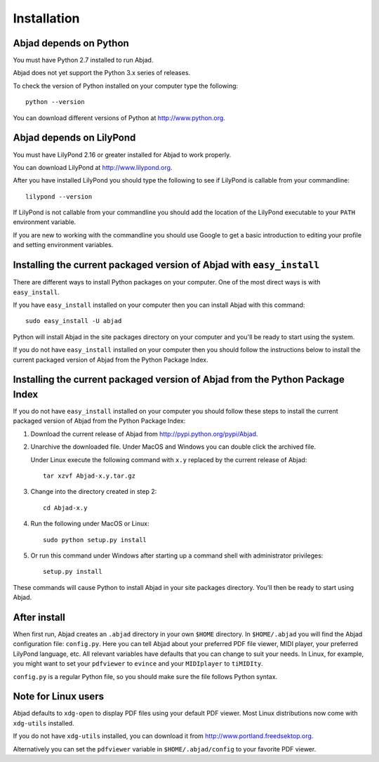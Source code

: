 Installation
============


Abjad depends on Python
-----------------------

You must have Python 2.7 installed to run Abjad.

Abjad does not yet support the Python 3.x series of releases.

To check the version of Python installed on your computer type the following::

    python --version

You can download different versions of Python at http://www.python.org.


Abjad depends on LilyPond
-------------------------

You must have LilyPond 2.16 or greater installed for Abjad to work properly.

You can download LilyPond at http://www.lilypond.org.

After you have installed LilyPond you should type the following to see if LilyPond
is callable from your commandline::

    lilypond --version

If LilyPond is not callable from your commandline you
should add the location of the LilyPond executable to your ``PATH``
environment variable.

If you are new to working with the commandline 
you should use Google to get a basic introduction to 
editing your profile and setting environment variables.


Installing the current packaged version of Abjad with ``easy_install``
----------------------------------------------------------------------

There are different ways to install Python packages on your computer.
One of the most direct ways is with ``easy_install``.

If you have ``easy_install`` installed on your computer then you can install
Abjad with this command::

    sudo easy_install -U abjad

Python will install Abjad in the site packages directory on your 
computer and you'll be ready to start using the system.

If you do not have ``easy_install`` installed on your computer
then you should follow the instructions below to install the current
packaged version of Abjad from the Python Package Index.


Installing the current packaged version of Abjad from the Python Package Index
------------------------------------------------------------------------------

If you do not have ``easy_install`` installed on your computer
you should follow these steps to install the current packaged 
version of Abjad from the Python Package Index:

1.  Download the current release of Abjad from 
    http://pypi.python.org/pypi/Abjad.

2.  Unarchive the downloaded file. Under MacOS and Windows you can 
    double click the archived file.

    Under Linux execute the following command with ``x.y`` replaced by 
    the current release of Abjad::

        tar xzvf Abjad-x.y.tar.gz
    
3.  Change into the directory created in step 2::

        cd Abjad-x.y

4.  Run the following under MacOS or Linux::

        sudo python setup.py install

5.  Or run this command under Windows after starting up a command shell 
    with administrator privileges::

        setup.py install

These commands will cause Python to install Abjad in your site packages directory.
You'll then be ready to start using Abjad.


After install
-------------

When first run, Abjad creates an ``.abjad`` directory in your own ``$HOME`` directory.
In ``$HOME/.abjad`` you will find the Abjad configuration file: ``config.py``.
Here you can tell Abjad about your preferred PDF file viewer, MIDI player, your preferred LilyPond language, etc.
All relevant variables have defaults that you can change to suit your needs.
In Linux, for example, you might want to set your ``pdfviewer`` to ``evince`` and your ``MIDIplayer`` to ``tiMIDIty``.

``config.py`` is a regular Python file, so you should make sure the file follows Python syntax.


Note for Linux users
--------------------

Abjad defaults to ``xdg-open`` to display PDF files using your default PDF viewer.
Most Linux distributions now come with ``xdg-utils`` installed.

If you do not have ``xdg-utils`` installed, you can download it from 
http://www.portland.freedsektop.org.

Alternatively you can set the ``pdfviewer`` variable in ``$HOME/.abjad/config``
to your favorite PDF viewer. 
